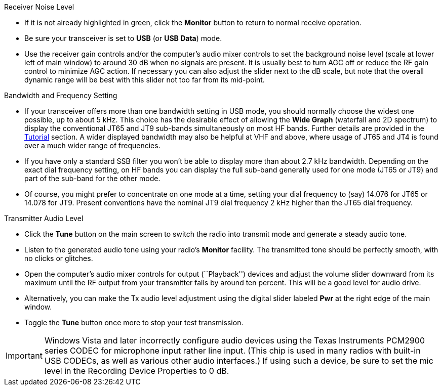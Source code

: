 // Status=review
.Receiver Noise Level

- If it is not already highlighted in green, click the *Monitor*
button to return to normal receive operation.  

- Be sure your transceiver is set to *USB* (or *USB Data*) mode.

- Use the receiver gain controls and/or the computer's audio mixer
controls to set the background noise level (scale at lower left of
main window) to around 30 dB when no signals are present.  It is
usually best to turn AGC off or reduce the RF gain control to minimize
AGC action.  If necessary you can also adjust the slider next to the
dB scale, but note that the overall dynamic range will be best with
this slider not too far from its mid-point.

.Bandwidth and Frequency Setting

- If your transceiver offers more than one bandwidth setting in USB
mode, you should normally choose the widest one possible, up to about
5 kHz.  This choice has the desirable effect of allowing the *Wide
Graph* (waterfall and 2D spectrum) to display the conventional JT65
and JT9 sub-bands simultaneously on most HF bands.  Further details
are provided in the <<TUTORIAL,Tutorial>> section.  A wider displayed
bandwidth may also be helpful at VHF and above, where usage of JT65
and JT4 is found over a much wider range of frequencies.

- If you have only a standard SSB filter you won’t be able to display
more than about 2.7 kHz bandwidth.  Depending on the exact dial
frequency setting, on HF bands you can display the full sub-band
generally used for one mode (JT65 or JT9) and part of the sub-band for
the other mode.

- Of course, you might prefer to concentrate on one mode at a time,
setting your dial frequency to (say) 14.076 for JT65 or 14.078 for
JT9.  Present conventions have the nominal JT9 dial frequency 2 kHz
higher than the JT65 dial frequency.  

.Transmitter Audio Level

* Click the *Tune* button on the main screen to switch the
radio into transmit mode and generate a steady audio tone. 

* Listen to the generated audio tone using your radio’s *Monitor*
facility. The transmitted tone should be perfectly smooth, with no
clicks or glitches.

* Open the computer’s audio mixer controls for output (``Playback'')
devices and adjust the volume slider downward from its maximum until
the RF output from your transmitter falls by around ten percent.  This
will be a good level for audio drive.

* Alternatively, you can make the Tx audio level adjustment using the
digital slider labeled *Pwr* at the right edge of the main window.

* Toggle the *Tune* button once more to stop your test transmission. 

IMPORTANT: Windows Vista and later incorrectly configure audio devices
using the Texas Instruments PCM2900 series CODEC for microphone input
rather line input.  (This chip is used in many radios with built-in
USB CODECs, as well as various other audio interfaces.)  If using such
a device, be sure to set the mic level in the Recording Device
Properties to 0 dB.
